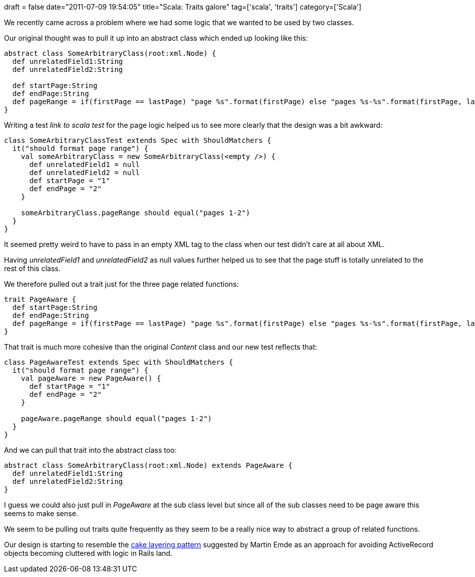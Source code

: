 +++
draft = false
date="2011-07-09 19:54:05"
title="Scala: Traits galore"
tag=['scala', 'traits']
category=['Scala']
+++

We recently came across a problem where we had some logic that we wanted to be used by two classes.

Our original thought was to pull it up into an abstract class which ended up looking like this:

[source,scala]
----

abstract class SomeArbitraryClass(root:xml.Node) {
  def unrelatedField1:String
  def unrelatedField2:String

  def startPage:String
  def endPage:String
  def pageRange = if(firstPage == lastPage) "page %s".format(firstPage) else "pages %s-%s".format(firstPage, lastPage)
}
----

Writing a test _link to scala test_ for the page logic helped us to see more clearly that the design was a bit awkward:

[source,scala]
----

class SomeArbitraryClassTest extends Spec with ShouldMatchers {
  it("should format page range") {
    val someArbitraryClass = new SomeArbitraryClass(<empty />) {
      def unrelatedField1 = null
      def unrelatedField2 = null
      def startPage = "1"
      def endPage = "2"
    }

    someArbitraryClass.pageRange should equal("pages 1-2")
  }
}
----

It seemed pretty weird to have to pass in an empty XML tag to the class when our test didn't care at all about XML.

Having +++<cite>+++unrelatedField1+++</cite>+++ and +++<cite>+++unrelatedField2+++</cite>+++ as null values further helped us to see that the page stuff is totally unrelated to the rest of this class.

We therefore pulled out a trait just for the three page related functions:

[source,scala]
----

trait PageAware {
  def startPage:String
  def endPage:String
  def pageRange = if(firstPage == lastPage) "page %s".format(firstPage) else "pages %s-%s".format(firstPage, lastPage)
}
----

That trait is much more cohesive than the original +++<cite>+++Content+++</cite>+++ class and our new test reflects that:

[source,scala]
----

class PageAwareTest extends Spec with ShouldMatchers {
  it("should format page range") {
    val pageAware = new PageAware() {
      def startPage = "1"
      def endPage = "2"
    }

    pageAware.pageRange should equal("pages 1-2")
  }
}
----

And we can pull that trait into the abstract class too:

[source,scala]
----

abstract class SomeArbitraryClass(root:xml.Node) extends PageAware {
  def unrelatedField1:String
  def unrelatedField2:String
}
----

I guess we could also just pull in +++<cite>+++PageAware+++</cite>+++ at the sub class level but since all of the sub classes need to be page aware this seems to make sense.

We seem to be pulling out traits quite frequently as they seem to be a really nice way to abstract a group of related functions.

Our design is starting to resemble the http://www.engineyard.com/blog/2010/let-them-code-cake/[cake layering pattern] suggested by Martin Emde as an approach for avoiding ActiveRecord objects becoming cluttered with logic in Rails land.
